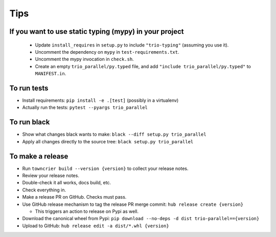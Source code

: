 Tips
====

If you want to use static typing (mypy) in your project
-------------------------------------------------------

  * Update ``install_requires`` in ``setup.py`` to include ``"trio-typing"``
    (assuming you use it).

  * Uncomment the dependency on ``mypy`` in ``test-requirements.txt``.

  * Uncomment the mypy invocation in ``check.sh``.

  * Create an empty ``trio_parallel/py.typed`` file,
    and add ``"include trio_parallel/py.typed"`` to
    ``MANIFEST.in``.

To run tests
------------

* Install requirements: ``pip install -e .[test]``
  (possibly in a virtualenv)

* Actually run the tests: ``pytest --pyargs trio_parallel``


To run black
------------

* Show what changes black wants to make: ``black --diff setup.py
  trio_parallel``

* Apply all changes directly to the source tree: ``black setup.py
  trio_parallel``


To make a release
-----------------

* Run ``towncrier build --version {version}`` to collect your release notes.

* Review your release notes.

* Double-check it all works, docs build, etc.

* Check everything in.

* Make a release PR on GitHub. Checks must pass.

* Use GitHub release mechanism to tag the release PR merge commit:
  ``hub release create {version}``

  * This triggers an action to release on Pypi as well.

* Download the canonical wheel from Pypi:
  ``pip download --no-deps -d dist trio-parallel=={version}``

* Upload to GitHub: ``hub release edit -a dist/*.whl {version}``
